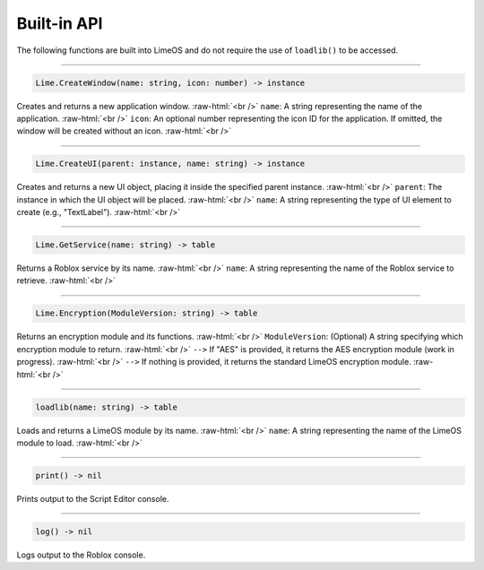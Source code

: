 ============
Built-in API
============
The following functions are built into LimeOS and do not require the use of ``loadlib()`` to be accessed.

.. role:: raw-html(raw)
   :format: html

----

.. code-block:: luau  

  Lime.CreateWindow(name: string, icon: number) -> instance

Creates and returns a new application window. :raw-html:`<br />`
``name``: A string representing the name of the application. :raw-html:`<br />`
``icon``: An optional number representing the icon ID for the application. If omitted, the window will be created without an icon. :raw-html:`<br />`

----

.. code-block:: luau  

  Lime.CreateUI(parent: instance, name: string) -> instance

Creates and returns a new UI object, placing it inside the specified parent instance. :raw-html:`<br />`
``parent``: The instance in which the UI object will be placed. :raw-html:`<br />`
``name``: A string representing the type of UI element to create (e.g., "TextLabel"). :raw-html:`<br />`

----

.. code-block:: luau  

  Lime.GetService(name: string) -> table

Returns a Roblox service by its name. :raw-html:`<br />`
``name``: A string representing the name of the Roblox service to retrieve. :raw-html:`<br />`

----

.. code-block:: luau  

  Lime.Encryption(ModuleVersion: string) -> table

Returns an encryption module and its functions. :raw-html:`<br />`
``ModuleVersion``: (Optional) A string specifying which encryption module to return. :raw-html:`<br />`
``-->`` If "AES" is provided, it returns the AES encryption module (work in progress). :raw-html:`<br />`
``-->`` If nothing is provided, it returns the standard LimeOS encryption module. :raw-html:`<br />`

----

.. code-block:: luau

  loadlib(name: string) -> table

Loads and returns a LimeOS module by its name. :raw-html:`<br />`
``name``: A string representing the name of the LimeOS module to load. :raw-html:`<br />`

----

.. code-block:: luau

  print() -> nil

Prints output to the Script Editor console.

----

.. code-block:: luau

  log() -> nil

Logs output to the Roblox console.
